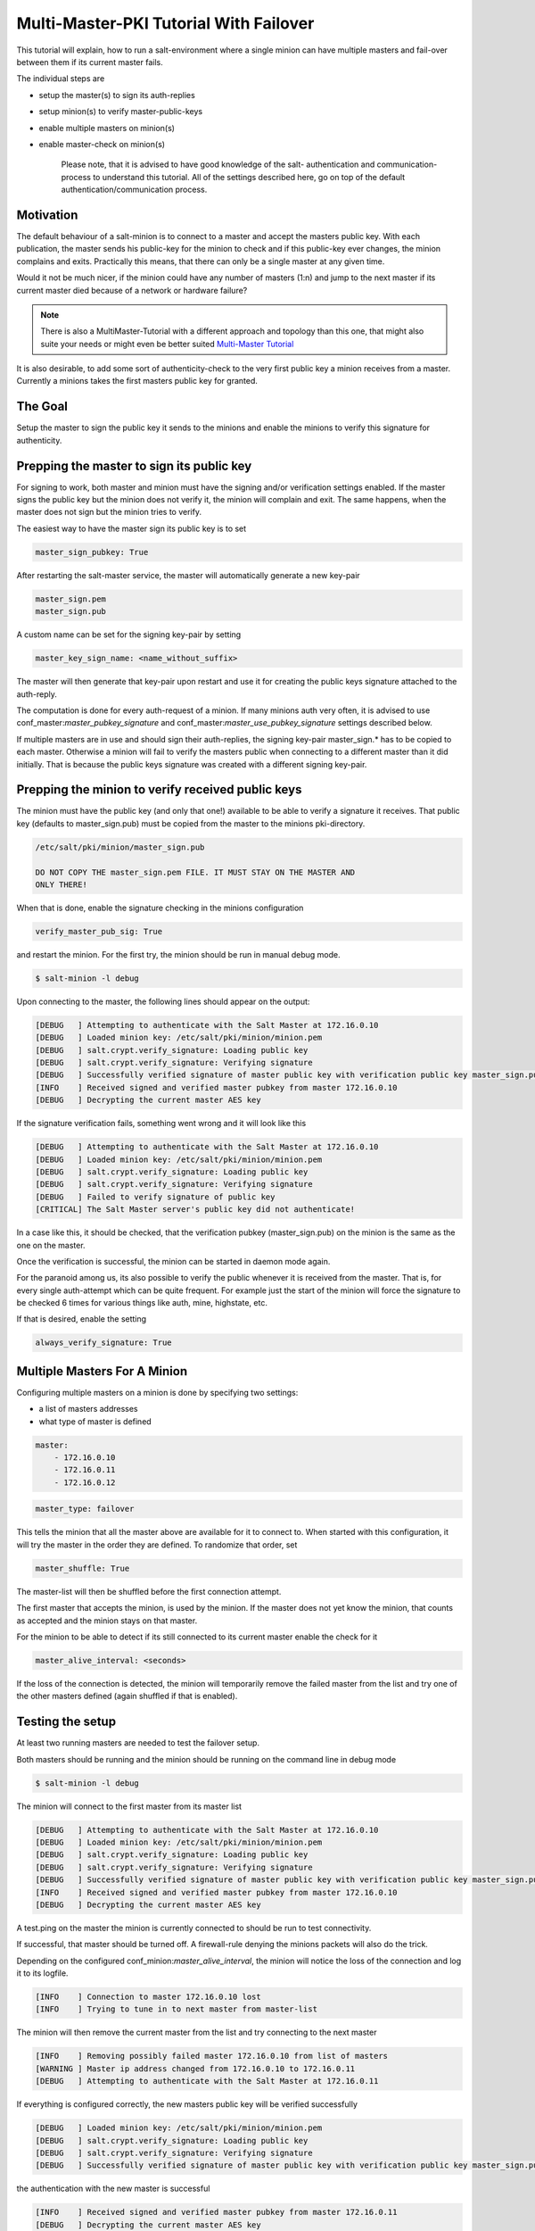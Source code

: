 =======================================
Multi-Master-PKI Tutorial With Failover
=======================================

This tutorial will explain, how to run a salt-environment where a single
minion can have multiple masters and fail-over between them if its current
master fails.

The individual steps are

- setup the master(s) to sign its auth-replies
- setup minion(s) to verify master-public-keys
- enable multiple masters on minion(s)
- enable master-check on  minion(s)

    Please note, that it is advised to have good knowledge of the salt-
    authentication and communication-process to understand this tutorial.
    All of the settings described here, go on top of the default
    authentication/communication process.


Motivation
==========

The default behaviour of a salt-minion is to connect to a master and accept
the masters public key. With each publication, the master sends his public-key
for the minion to check and if this public-key ever changes, the minion
complains and exits. Practically this means, that there can only be a single
master at any given time.

Would it not be much nicer, if the minion could have any number of masters
(1:n) and jump to the next master if its current master died because of a
network or hardware failure?

.. note::
    There is also a MultiMaster-Tutorial with a different approach and topology
    than this one, that might also suite your needs or might even be better suited
    `Multi-Master Tutorial <http://docs.saltstack.com/en/latest/topics/tutorials/multimaster.html>`_


It is also desirable, to add some sort of authenticity-check to the very first
public key a minion receives from a master. Currently a minions takes the
first masters public key for granted.

The Goal
========

Setup the master to sign the public key it sends to the minions and enable the
minions to verify this signature for authenticity.

Prepping the master to sign its public key
==========================================

For signing to work, both master and minion must have the signing and/or
verification settings enabled. If the master signs the public key but the
minion does not verify it, the minion will complain and exit. The same
happens, when the master does not sign but the minion tries to verify.

The easiest way to have the master sign its public key is to set

.. code-block:: yaml

    master_sign_pubkey: True

After restarting the salt-master service, the master will automatically
generate a new key-pair

.. code-block:: yaml

    master_sign.pem
    master_sign.pub

A custom name can be set for the signing key-pair by setting

.. code-block:: yaml

    master_key_sign_name: <name_without_suffix>

The master will then generate that key-pair upon restart and use it for
creating the public keys signature attached to the auth-reply.

The computation is done for every auth-request of a minion. If many minions
auth very often, it is advised to use conf_master:`master_pubkey_signature`
and conf_master:`master_use_pubkey_signature` settings described below.

If multiple masters are in use and should sign their auth-replies, the signing
key-pair master_sign.* has to be copied to each master. Otherwise a minion
will fail to verify the masters public when connecting to a different master
than it did initially. That is because the public keys signature was created
with a different signing key-pair.



Prepping the minion to verify received public keys
==================================================
The minion must have the public key (and only that one!) available to be
able to verify a signature it receives. That public key (defaults to
master_sign.pub) must be copied from the master to the minions pki-directory.


.. code-block:: bash

    /etc/salt/pki/minion/master_sign.pub

    DO NOT COPY THE master_sign.pem FILE. IT MUST STAY ON THE MASTER AND
    ONLY THERE!

When that is done, enable the signature checking in the minions configuration

.. code-block:: yaml

    verify_master_pub_sig: True

and restart the minion. For the first try, the minion should be run in manual
debug mode.


.. code-block:: bash

    $ salt-minion -l debug

Upon connecting to the master, the following lines should appear on the output:

.. code-block:: bash

    [DEBUG   ] Attempting to authenticate with the Salt Master at 172.16.0.10
    [DEBUG   ] Loaded minion key: /etc/salt/pki/minion/minion.pem
    [DEBUG   ] salt.crypt.verify_signature: Loading public key
    [DEBUG   ] salt.crypt.verify_signature: Verifying signature
    [DEBUG   ] Successfully verified signature of master public key with verification public key master_sign.pub
    [INFO    ] Received signed and verified master pubkey from master 172.16.0.10
    [DEBUG   ] Decrypting the current master AES key

If the signature verification fails, something went wrong and it will look
like this

.. code-block:: bash

    [DEBUG   ] Attempting to authenticate with the Salt Master at 172.16.0.10
    [DEBUG   ] Loaded minion key: /etc/salt/pki/minion/minion.pem
    [DEBUG   ] salt.crypt.verify_signature: Loading public key
    [DEBUG   ] salt.crypt.verify_signature: Verifying signature
    [DEBUG   ] Failed to verify signature of public key
    [CRITICAL] The Salt Master server's public key did not authenticate!

In a case like this, it should be checked, that the verification pubkey
(master_sign.pub) on the minion is the same as the one on the master.

Once the verification is successful, the minion can be started in daemon mode
again.

For the paranoid among us, its also possible to verify the public whenever it
is received from the master. That is, for every single auth-attempt which can be
quite frequent. For example just the start of the minion will force the signature
to be checked 6 times for various things like auth, mine, highstate, etc.

If that is desired, enable the setting


.. code-block:: yaml

    always_verify_signature: True



Multiple Masters For A Minion
=============================

Configuring multiple masters on a minion is done by specifying two settings:

- a list of masters addresses
- what type of master is defined

.. code-block:: yaml

    master:
        - 172.16.0.10
        - 172.16.0.11
        - 172.16.0.12

.. code-block:: yaml

    master_type: failover


This tells the minion that all the master above are available for it to
connect to. When started with this configuration, it will try the master
in the order they are defined. To randomize that order, set

.. code-block:: yaml

    master_shuffle: True

The master-list will then be shuffled before the first connection attempt.

The first master that accepts the minion, is used by the minion. If the
master does not yet know the minion, that counts as accepted and the minion
stays on that master.


For the minion to be able to detect if its still connected to its current
master enable the check for it

.. code-block:: yaml

    master_alive_interval: <seconds>

If the loss of the connection is detected, the minion will temporarily
remove the failed master from the list and try one of the other masters
defined (again shuffled if that is enabled).


Testing the setup
=================

At least two running masters are needed to test the failover setup.

Both masters should be running and the minion should be running on the command
line in debug mode

.. code-block:: bash

    $ salt-minion -l debug

The minion will connect to the first master from its master list

.. code-block:: bash

    [DEBUG   ] Attempting to authenticate with the Salt Master at 172.16.0.10
    [DEBUG   ] Loaded minion key: /etc/salt/pki/minion/minion.pem
    [DEBUG   ] salt.crypt.verify_signature: Loading public key
    [DEBUG   ] salt.crypt.verify_signature: Verifying signature
    [DEBUG   ] Successfully verified signature of master public key with verification public key master_sign.pub
    [INFO    ] Received signed and verified master pubkey from master 172.16.0.10
    [DEBUG   ] Decrypting the current master AES key


A test.ping on the master the minion is currently connected to should be run to
test connectivity.

If successful, that master should be turned off. A firewall-rule denying the
minions packets will also do the trick.

Depending on the configured conf_minion:`master_alive_interval`, the minion
will notice the loss of the connection and log it to its logfile.


.. code-block:: bash

    [INFO    ] Connection to master 172.16.0.10 lost
    [INFO    ] Trying to tune in to next master from master-list


The minion will then remove the current master from the list and try connecting
to the next master

.. code-block:: bash

    [INFO    ] Removing possibly failed master 172.16.0.10 from list of masters
    [WARNING ] Master ip address changed from 172.16.0.10 to 172.16.0.11
    [DEBUG   ] Attempting to authenticate with the Salt Master at 172.16.0.11


If everything is configured correctly, the new masters public key will be
verified successfully


.. code-block:: bash

    [DEBUG   ] Loaded minion key: /etc/salt/pki/minion/minion.pem
    [DEBUG   ] salt.crypt.verify_signature: Loading public key
    [DEBUG   ] salt.crypt.verify_signature: Verifying signature
    [DEBUG   ] Successfully verified signature of master public key with verification public key master_sign.pub

the authentication with the new master is successful

.. code-block:: bash

    [INFO    ] Received signed and verified master pubkey from master 172.16.0.11
    [DEBUG   ] Decrypting the current master AES key
    [DEBUG   ] Loaded minion key: /etc/salt/pki/minion/minion.pem
    [INFO    ] Authentication with master successful!


and the minion can be pinged again from its new master.



Performance Tuning
==================

With the setup described above, the master computes a signature for every
auth-request of a minion. With many minions and many auth-requests, that
can chew up quite a bit of CPU-Power.

To avoid that, the master can use a pre-created signature of its public-key.
The signature is saved as a base64 encoded string which the master reads
once when starting and attaches only that string to auth-replies.

DO ME HERE
Enabling this also gives paranoid users the possibility, to have the signing
key-pair on a different system than the actual salt-master and create the public
keys signature there. Probably on a system with more restrictive firewall rules,
without internet access, less users, etc.

That signature can be created with

.. code-block:: bash

    $ salt-key --gen-signature

This will create a default signature file in the master pki-directory

.. code-block:: bash

    /etc/salt/pki/master/master_pubkey_signature

It is a simple text-file with the binary-signature converted to base64.

If no signing-pair is present yet, this will auto-create the signing pair and
the signature file in one call

.. code-block:: bash

    $ salt-key --gen-signature --auto-create


Telling the master to use the pre-created signature is done with

.. code-block:: yaml

    master_use_pubkey_signature: True


That requires the file 'master_pubkey_signature' to be present in the masters
pki-directory with the correct signature.

If the signature file is named differently, its name can be set with

.. code-block:: yaml

    master_pubkey_signature: <filename>

With many masters and many public-keys (default and signing), it is advised to
use the salt-masters hostname for the signature-files name. Signatures can be
easily confused because they do not provide any information about the key the
signature was created from.

Verifying that everything works is done the same way as above.

How the signing and verification works
======================================

The default key-pair of the salt-master is

.. code-block:: yaml

    /etc/salt/pki/master/master.pem
    /etc/salt/pki/master/master.pub

To be able to create a signature of a message (in this case a public-key),
another key-pair has to be added to the setup. Its default name is:

.. code-block:: yaml

    master_sign.pem
    master_sign.pub

The combination of the master.* and master_sign.* key-pairs give the
possibility of generating signatures. The signature of a given message
is unique and can be verified, if the public-key of the signing-key-pair
is available to the recepient (the minion).

The signature of the masters public-key in master.pub is computed with

.. code-block:: yaml

    master_sign.pem
    master.pub
    M2Crypto.EVP.sign_update()

This results in a binary signature which is converted to base64 and attached
to the auth-reply send to the minion.

With the signing-pairs public-key available to the minion, the attached
signature can be verified with

.. code-block:: yaml

    master_sign.pub
    master.pub
    M2Cryptos EVP.verify_update().


When running multiple masters, either the signing key-pair has to be present
on all of them, or the master_pubkey_signature has to be pre-computed for
each master individually (because they all have different public-keys).

    DO NOT PUT THE SAME master.pub ON ALL MASTERS FOR EASE OF USE.
